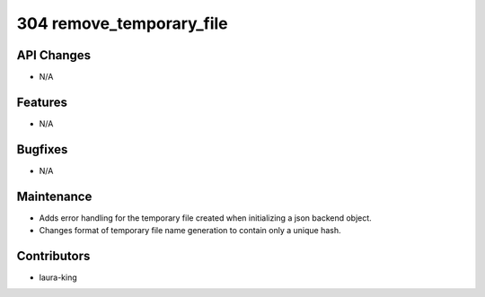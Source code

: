 304 remove_temporary_file
#################

API Changes
-----------
- N/A

Features
--------
- N/A

Bugfixes
--------
- N/A

Maintenance
-----------
- Adds error handling for the temporary file created when initializing a json backend object.
- Changes format of temporary file name generation to contain only a unique hash.

Contributors
------------
- laura-king
